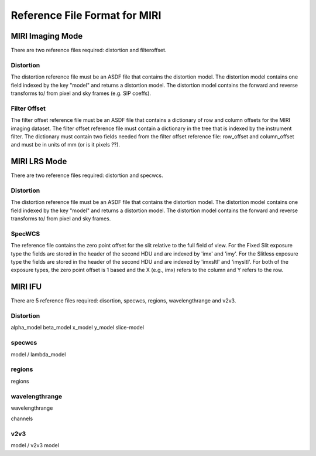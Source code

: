 Reference File Format for MIRI
------------------------------

MIRI Imaging Mode
:::::::::::::::::

There are two reference files required: distortion and filteroffset.

Distortion
~~~~~~~~~~

The distortion reference file must be an ASDF file that contains the distortion model.  The distortion model contains one field indexed by the key "model" and returns a distortion model. The distortion model contains the forward and reverse transforms to/ from pixel and sky frames (e.g. SIP coeffs).


Filter Offset
~~~~~~~~~~~~~

The filter offset reference file must be an ASDF file that contains a dictionary of row and column offsets for the MIRI imaging dataset. The filter offset reference file must contain a dictionary in the tree that is indexed by the instrument filter.  The dictionary must contain two fields needed from the filter offset reference file: row_offset and column_offset and must be in units of mm (or is it pixels ??).


MIRI LRS Mode
:::::::::::::

There are two reference files required: distortion and specwcs.

Distortion
~~~~~~~~~~

The distortion reference file must be an ASDF file that contains the distortion model.  The distortion model contains one field indexed by the key "model" and returns a distortion model. The distortion model contains the forward and reverse transforms to/ from pixel and sky frames.

SpecWCS
~~~~~~~

The reference file contains the zero point offset for the slit relative to the full field of view.  For the Fixed Slit exposure type the fields are stored in the header of the second HDU and are indexed by 'imx' and 'imy'.  For the Slitless exposure type the fields are stored in the header of the second HDU and are indexed by 'imxsltl' and 'imysltl'.  For both of the exposure types, the zero point offset is 1 based and the X (e.g., imx) refers to the column and Y refers to the row.


MIRI IFU
::::::::

There are 5 reference files required: disortion, specwcs, regions, wavelengthrange and v2v3.

Distortion
~~~~~~~~~~

alpha_model            beta_model            x_model            y_model            slice-model

specwcs
~~~~~~~

model  / lambda_model

regions
~~~~~~~

regions

wavelengthrange
~~~~~~~~~~~~~~~

wavelengthrange

channels

v2v3
~~~~

model / v2v3 model

